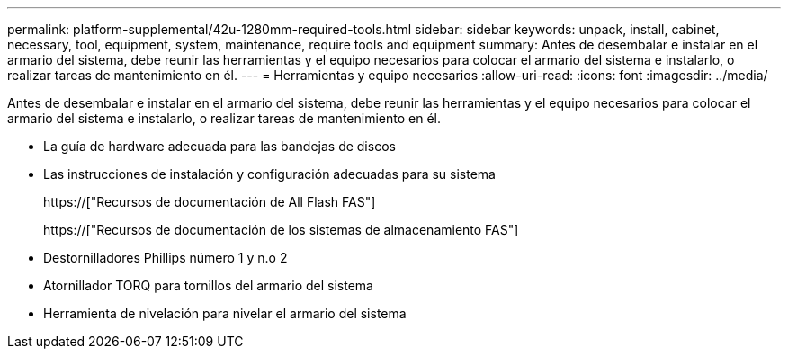 ---
permalink: platform-supplemental/42u-1280mm-required-tools.html 
sidebar: sidebar 
keywords: unpack, install, cabinet, necessary, tool, equipment, system, maintenance, require tools and equipment 
summary: Antes de desembalar e instalar en el armario del sistema, debe reunir las herramientas y el equipo necesarios para colocar el armario del sistema e instalarlo, o realizar tareas de mantenimiento en él. 
---
= Herramientas y equipo necesarios
:allow-uri-read: 
:icons: font
:imagesdir: ../media/


[role="lead"]
Antes de desembalar e instalar en el armario del sistema, debe reunir las herramientas y el equipo necesarios para colocar el armario del sistema e instalarlo, o realizar tareas de mantenimiento en él.

* La guía de hardware adecuada para las bandejas de discos
* Las instrucciones de instalación y configuración adecuadas para su sistema
+
https://["Recursos de documentación de All Flash FAS"]

+
https://["Recursos de documentación de los sistemas de almacenamiento FAS"]

* Destornilladores Phillips número 1 y n.o 2
* Atornillador TORQ para tornillos del armario del sistema
* Herramienta de nivelación para nivelar el armario del sistema

